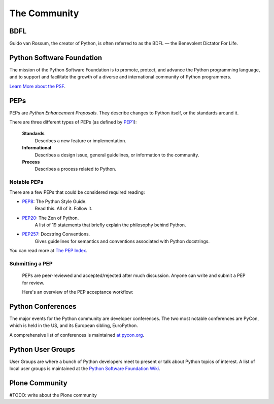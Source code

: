 The Community
=============

BDFL
----

Guido van Rossum, the creator of Python, is often referred to as the BDFL — the Benevolent Dictator For Life.



Python Software Foundation
--------------------------

The mission of the Python Software Foundation is to promote, protect, and advance the Python programming language, and to support and facilitate the growth of a diverse and international community of Python programmers.

`Learn More about the PSF <http://www.python.org/psf/>`_.


PEPs
----

PEPs are *Python Enhancement Proposals*. They describe changes to Python itself, or the standards around it.

There are three different types of PEPs (as defined by `PEP1 <http://www.python.org/dev/peps/pep-0001/>`_):

    **Standards**
        Describes a new feature or implementation.

    **Informational**
        Describes a design issue, general guidelines, or information to the community.

    **Process**
        Describes a process related to Python.


Notable PEPs
~~~~~~~~~~~~

There are a few PEPs that could be considered required reading:

- `PEP8 <http://www.python.org/dev/peps/pep-0008/>`_: The Python Style Guide.
    Read this. All of it. Follow it.

- `PEP20 <http://www.python.org/dev/peps/pep-0020/>`_: The Zen of Python.
    A list of 19 statements that briefly explain the philosophy behind Python.

- `PEP257 <http://www.python.org/dev/peps/pep-0257/>`_: Docstring Conventions.
    Gives guidelines for semantics and conventions associated with Python docstrings.

You can read more at `The PEP Index <http://www.python.org/dev/peps/>`_.

Submitting a PEP
~~~~~~~~~~~~~~~~

 PEPs are peer-reviewed and accepted/rejected after much discussion. Anyone can write and submit a PEP for review.

 Here's an overview of the PEP acceptance workflow:

 .. image:: http://www.python.org/dev/peps/pep-0001/pep-0001-1.png


Python Conferences 
--------------------------

The major events for the Python community are developer conferences. The two most notable conferences are PyCon, which is held in the US, and its European sibling, EuroPython.

A comprehensive list of conferences is maintained `at pycon.org <http://www.pycon.org/>`_.


Python User Groups
--------------------------

User Groups are where a bunch of Python developers meet to present or talk about Python topics of interest. A list of local user groups is maintained at the `Python Software Foundation Wiki <http://wiki.python.org/moin/LocalUserGroups>`_.

Plone Community
---------------

#TODO: write about the Plone community